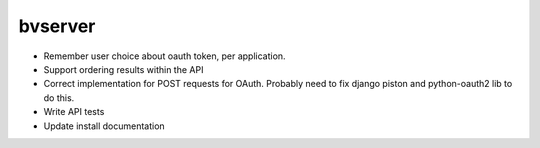 bvserver
========

* Remember user choice about oauth token, per application.
* Support ordering results within the API
* Correct implementation for POST requests for OAuth. Probably need to 
  fix django piston and python-oauth2 lib to do this.
* Write API tests
* Update install documentation
